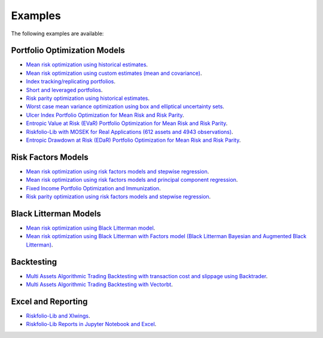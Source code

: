 ########
Examples
########

.. raw:: html

    <a href='https://ko-fi.com/B0B833SXD' target='_blank'><img height='36'style='border:0px;height:36px;' src='https://cdn.ko-fi.com/cdn/kofi1.png?v=2' border='0' alt='Buy Me a Coffee at ko-fi.com' /></a>

The following examples are available:

Portfolio Optimization Models
-----------------------------
* `Mean risk optimization using historical estimates <https://nbviewer.jupyter.org/github/dcajasn/Riskfolio-Lib/blob/master/examples/Tutorial%201.ipynb>`_.
* `Mean risk optimization using custom estimates (mean and covariance) <https://nbviewer.jupyter.org/github/dcajasn/Riskfolio-Lib/blob/master/examples/Tutorial%206.ipynb>`_.
* `Index tracking/replicating portfolios <https://nbviewer.jupyter.org/github/dcajasn/Riskfolio-Lib/blob/master/examples/Tutorial%207.ipynb>`_.
* `Short and leveraged portfolios <https://nbviewer.jupyter.org/github/dcajasn/Riskfolio-Lib/blob/master/examples/Tutorial%208.ipynb>`_.
* `Risk parity optimization using historical estimates <https://nbviewer.jupyter.org/github/dcajasn/Riskfolio-Lib/blob/master/examples/Tutorial%2010.ipynb>`_.
* `Worst case mean variance optimization using box and elliptical uncertainty sets <https://nbviewer.jupyter.org/github/dcajasn/Riskfolio-Lib/blob/master/examples/Tutorial%2012.ipynb>`_.
* `Ulcer Index Portfolio Optimization for Mean Risk and Risk Parity <https://nbviewer.jupyter.org/github/dcajasn/Riskfolio-Lib/blob/master/examples/Tutorial%2014.ipynb>`_.
* `Entropic Value at Risk (EVaR) Portfolio Optimization for Mean Risk and Risk Parity <https://nbviewer.jupyter.org/github/dcajasn/Riskfolio-Lib/blob/master/examples/Tutorial%2015.ipynb>`_.
* `Riskfolio-Lib with MOSEK for Real Applications (612 assets and 4943 observations) <https://nbviewer.jupyter.org/github/dcajasn/Riskfolio-Lib/blob/master/examples/Tutorial%2017.ipynb>`_.
* `Entropic Drawdown at Risk (EDaR) Portfolio Optimization for Mean Risk and Risk Parity <https://nbviewer.jupyter.org/github/dcajasn/Riskfolio-Lib/blob/master/examples/Tutorial%2019.ipynb>`_.


Risk Factors Models
-------------------
* `Mean risk optimization using risk factors models and stepwise regression <https://nbviewer.jupyter.org/github/dcajasn/Riskfolio-Lib/blob/master/examples/Tutorial%202.ipynb>`_.
* `Mean risk optimization using risk factors models and principal component regression <https://nbviewer.jupyter.org/github/dcajasn/Riskfolio-Lib/blob/master/examples/Tutorial%209.ipynb>`_.
* `Fixed Income Portfolio Optimization and Immunization <https://nbviewer.jupyter.org/github/dcajasn/Riskfolio-Lib/blob/master/examples/Tutorial%204.ipynb>`_.
* `Risk parity optimization using risk factors models and stepwise regression <https://nbviewer.jupyter.org/github/dcajasn/Riskfolio-Lib/blob/master/examples/Tutorial%2011.ipynb>`_.


Black Litterman Models
----------------------
* `Mean risk optimization using Black Litterman model <https://nbviewer.jupyter.org/github/dcajasn/Riskfolio-Lib/blob/master/examples/Tutorial%203.ipynb>`_.
* `Mean risk optimization using Black Litterman with Factors model (Black Litterman Bayesian and Augmented Black Litterman) <https://nbviewer.jupyter.org/github/dcajasn/Riskfolio-Lib/blob/master/examples/Tutorial%2020.ipynb>`_.


Backtesting
-----------
* `Multi Assets Algorithmic Trading Backtesting with transaction cost and slippage using Backtrader <https://nbviewer.jupyter.org/github/dcajasn/Riskfolio-Lib/blob/master/examples/Tutorial%205.ipynb>`_.
* `Multi Assets Algorithmic Trading Backtesting with Vectorbt <https://nbviewer.jupyter.org/github/dcajasn/Riskfolio-Lib/blob/master/examples/Tutorial%2018.ipynb>`_.


Excel and Reporting
-------------------
* `Riskfolio-Lib and Xlwings <https://nbviewer.jupyter.org/github/dcajasn/Riskfolio-Lib/blob/master/examples/Tutorial%2013.ipynb>`_.
* `Riskfolio-Lib Reports in Jupyter Notebook and Excel <https://nbviewer.jupyter.org/github/dcajasn/Riskfolio-Lib/blob/master/examples/Tutorial%2016.ipynb>`_.
